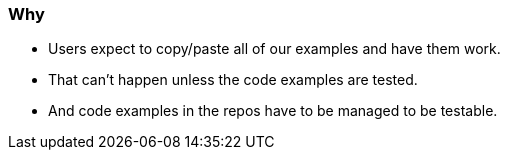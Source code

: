=== Why

* Users expect to copy/paste all of our examples and have them work.

* That can't happen unless the code examples are tested.

* And code examples in the repos have to be managed to be testable.